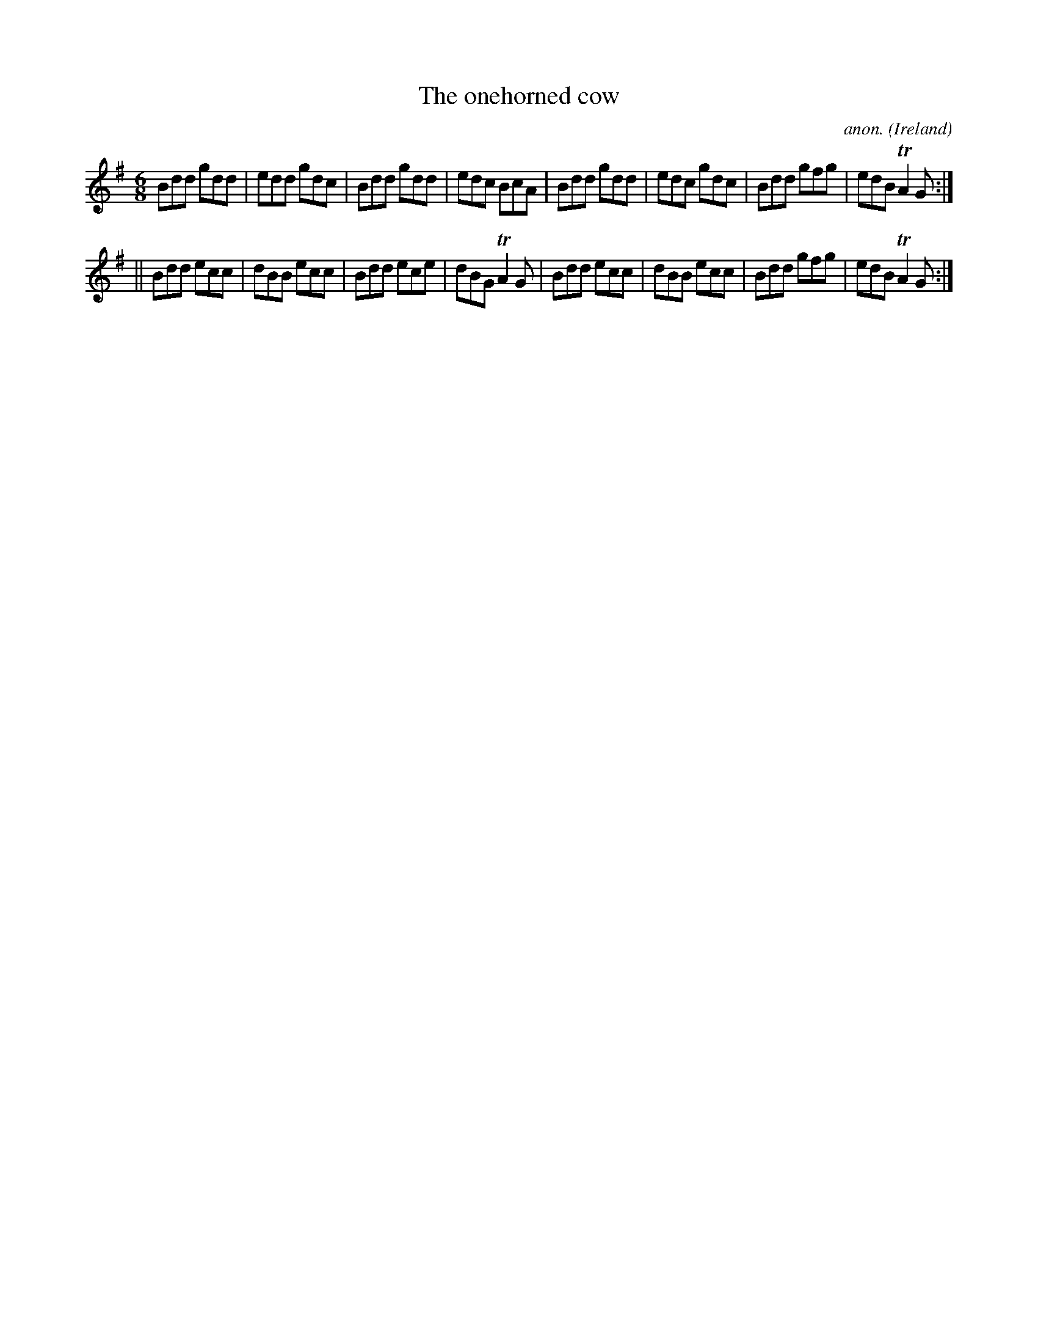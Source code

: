 X:277
T:The onehorned cow
C:anon.
O:Ireland
B:Francis O'Neill: "The Dance Music of Ireland" (1907) no. 277
R:Double jig
Z:Transcribed by Frank Nordberg - http://www.musicaviva.com
F:http://www.musicaviva.com/abc/tunes/ireland/oneill-1001/0277/oneill-1001-0277-1.abc
m:Tn2 = (3n/o/n/ m/n/
M:6/8
L:1/8
K:G
Bdd gdd|edd gdc|Bdd gdd|edc BcA|Bdd gdd|edc gdc|Bdd gfg|edB TA2G:|
||Bdd ecc|dBB ecc|Bdd ece|dBG TA2G|Bdd ecc|dBB ecc|Bdd gfg|edB TA2G:|
W:
W:
%
%
